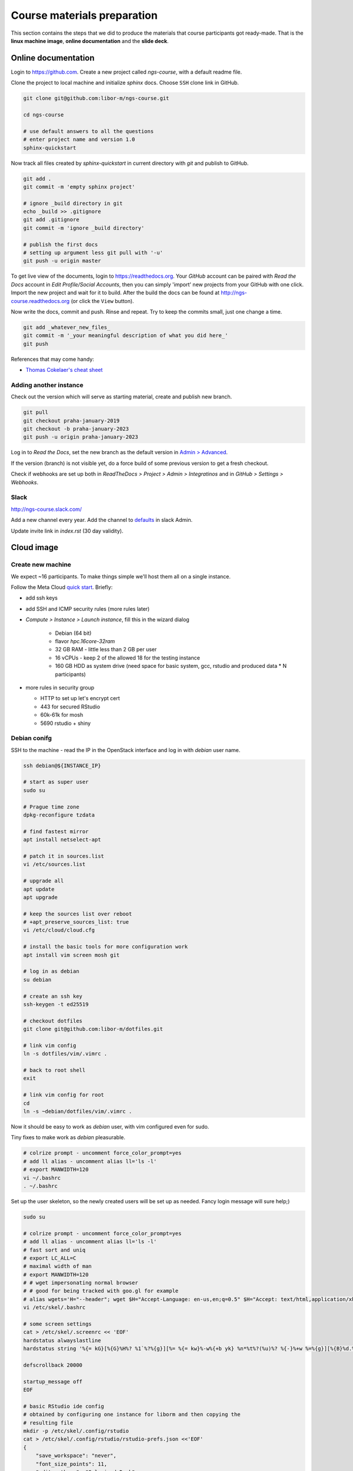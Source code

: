 Course materials preparation
============================
This section contains the steps that we did to produce the materials that course participants
got ready-made. That is the **linux machine image**, **online documentation** and the **slide deck**.

Online documentation
--------------------
Login to https://github.com. Create a new project called `ngs-course`, with a default readme file.


Clone the project to local machine and initialize `sphinx` docs. Choose ``SSH`` clone link in GitHub.

.. code-block:: bash

  git clone git@github.com:libor-m/ngs-course.git

  cd ngs-course

  # use default answers to all the questions
  # enter project name and version 1.0
  sphinx-quickstart


Now track all files created by `sphinx-quickstart` in current directory with `git` and publish
to GitHub.

.. code-block:: bash

  git add .
  git commit -m 'empty sphinx project'

  # ignore _build directory in git
  echo _build >> .gitignore
  git add .gitignore
  git commit -m 'ignore _build directory'

  # publish the first docs
  # setting up argument less git pull with '-u'
  git push -u origin master

To get live view of the documents, login to https://readthedocs.org. Your `GitHub` account can be paired with
`Read the Docs` account in `Edit Profile/Social Accounts`, then you can simply 'import' new projects
from your GitHub with one click. Import the new project and wait for it to build. After the build
the docs can be found at http://ngs-course.readthedocs.org (or click the ``View`` button).

Now write the docs, commit and push. Rinse and repeat. Try to keep the commits small, just one change a time.

.. code-block:: bash

  git add _whatever_new_files_
  git commit -m '_your meaningful description of what you did here_'
  git push

References that may come handy:

- `Thomas Cokelaer's cheat sheet <http://thomas-cokelaer.info/tutorials/sphinx/rest_syntax.html>`_

Adding another instance
^^^^^^^^^^^^^^^^^^^^^^^
Check out the version which will serve as starting material, create and publish new branch.

.. code-block:: bash

  git pull
  git checkout praha-january-2019
  git checkout -b praha-january-2023
  git push -u origin praha-january-2023

Log in to `Read the Docs`, set the new branch as the default version in `Admin > Advanced
<https://readthedocs.org/dashboard/ngs-course/advanced/>`_.

If the version (branch) is not visible yet, do a force build of some previous
version to get a fresh checkout.

Check if webhooks are set up both in `ReadTheDocs > Project > Admin > Integratinos`
and in `GitHub > Settings > Webhooks`.

Slack
^^^^^
http://ngs-course.slack.com/

Add a new channel every year. Add the channel to
`defaults <https://ngs-course.slack.com/admin/settings#default_channels>`_
in slack Admin.

Update invite link in `index.rst` (30 day validity).

Cloud image
-----------
Create new machine
^^^^^^^^^^^^^^^^^^
We expect ~16 participants. To make things simple we'll host them all on a single instance.

Follow the Meta Cloud `quick start <https://cloud.gitlab-pages.ics.muni.cz/documentation/quick-start/>`_.
Briefly:

- add ssh keys
- add SSH and ICMP security rules (more rules later)
- `Compute > Instance > Launch instance`, fill this in the wizard dialog

    - Debian (64 bit)
    - flavor `hpc.16core-32ram`
    - 32 GB RAM - little less than 2 GB per user
    - 16 vCPUs - keep 2 of the allowed 18 for the testing instance
    - 160 GB HDD as system drive (need space for basic system, gcc, rstudio and produced data * N participants)

- more rules in security group

  - HTTP to set up let's encrypt cert
  - 443 for secured RStudio
  - 60k-61k for mosh
  - 5690 rstudio + shiny



Debian conifg
^^^^^^^^^^^^^
SSH to the machine - read the IP in the OpenStack interface and log in with `debian`
user name.

.. code-block:: bash

  ssh debian@${INSTANCE_IP}

  # start as super user
  sudo su

  # Prague time zone
  dpkg-reconfigure tzdata

  # find fastest mirror
  apt install netselect-apt

  # patch it in sources.list
  vi /etc/sources.list

  # upgrade all
  apt update
  apt upgrade

  # keep the sources list over reboot
  # +apt_preserve_sources_list: true
  vi /etc/cloud/cloud.cfg

  # install the basic tools for more configuration work
  apt install vim screen mosh git

  # log in as debian
  su debian

  # create an ssh key
  ssh-keygen -t ed25519

  # checkout dotfiles
  git clone git@github.com:libor-m/dotfiles.git

  # link vim config
  ln -s dotfiles/vim/.vimrc .

  # back to root shell
  exit

  # link vim config for root
  cd
  ln -s ~debian/dotfiles/vim/.vimrc .

Now it should be easy to work as `debian` user, with vim configured even for sudo.

Tiny fixes to make work as `debian` pleasurable.

.. code-block:: bash

  # colrize prompt - uncomment force_color_prompt=yes
  # add ll alias - uncomment alias ll='ls -l'
  # export MANWIDTH=120
  vi ~/.bashrc
  . ~/.bashrc

Set up the user skeleton, so the newly created users will be set up as needed.
Fancy login message will sure help;)

.. code-block:: bash

  sudo su

  # colrize prompt - uncomment force_color_prompt=yes
  # add ll alias - uncomment alias ll='ls -l'
  # fast sort and uniq
  # export LC_ALL=C
  # maximal width of man
  # export MANWIDTH=120
  # # wget impersonating normal browser
  # # good for being tracked with goo.gl for example
  # alias wgets='H="--header"; wget $H="Accept-Language: en-us,en;q=0.5" $H="Accept: text/html,application/xhtml+xml,application/xml;q=0.9,*/*;q=0.8" $H="Connection: keep-alive" -U "Mozilla/5.0 (Windows NT 5.1; rv:10.0.2) Gecko/20100101 Firefox/10.0.2" --referer=/ '
  vi /etc/skel/.bashrc

  # some screen settings
  cat > /etc/skel/.screenrc << 'EOF'
  hardstatus alwayslastline
  hardstatus string '%{= kG}[%{G}%H%? %1`%?%{g}][%= %{= kw}%-w%{+b yk} %n*%t%?(%u)%? %{-}%+w %=%{g}][%{B}%d.%m. %{W}%c%{g}]'

  defscrollback 20000

  startup_message off
  EOF

  # basic RStudio ide config
  # obtained by configuring one instance for liborm and then copying the
  # resulting file
  mkdir -p /etc/skel/.config/rstudio
  cat > /etc/skel/.config/rstudio/rstudio-prefs.json <<'EOF'
  {
      "save_workspace": "never",
      "font_size_points": 11,
      "editor_theme": "Solarized Dark",
      "panes": {
          "quadrants": [
              "TabSet1",
              "TabSet2",
              "Source",
              "Console"
          ],
          "tabSet1": [
              "Environment",
              "History",
              "Files",
              "Connections",
              "Build",
              "VCS",
              "Tutorial",
              "Presentation"
          ],
          "tabSet2": [
              "Plots",
              "Packages",
              "Help",
              "Viewer"
          ],
          "console_left_on_top": false,
          "console_right_on_top": false
      },
      "posix_terminal_shell": "bash"
  }
  EOF

  # MOTD
  cat > /etc/motd <<"EOF"

    _ __   __ _ ___        ___ ___  _   _ _ __ ___  ___
   | '_ \ / _` / __|_____ / __/ _ \| | | | '__/ __|/ _ \
   | | | | (_| \__ \_____| (_| (_) | |_| | |  \__ \  __/
   |_| |_|\__, |___/      \___\___/ \__,_|_|  |___/\___|
          |___/

  EOF
  exit


Install some basic software

.. code-block:: bash

  sudo apt install pv curl wget jq locate

  # build tools
  sudo apt install build-essential pkg-config autoconf

  # add important stuff to python
  sudo apt install python-dev python-pip python-virtualenv

  # java because of fastqc
  # sudo apt install openjdk-8-jre-headless

  # let's try default jre
  sudo apt install default-jre-headless

Set up a dynamic DNS to get some nice login name.

.. code-block:: bash

  cd
  ln -s dotfiles/duckdns

  cat duckdns/duck.cron
  # add the printed line to crontab
  crontab -e

This is what it takes to create a basic usable system in VirtualBox. We can shut
it down now with ``sudo shutdown -h now`` and take a snapshot of the machine. If
any installation goes haywire from now on, it's easy to revert to this basic
system.

Install R and RStudio
^^^^^^^^^^^^^^^^^^^^^

R is best used in RStudio - server version can be used in web browser.

.. code-block:: bash

  mkdir ~/sw
  cd ~/sw

  # install latest R
  # https://cran.r-project.org/bin/linux/debian/
  sudo bash -c "echo 'deb http://cloud.r-project.org/bin/linux/debian bookworm-cran40/' > /etc/apt/sources.list.d/cran.list"
  sudo apt install dirmngr
  sudo apt-key adv --keyserver keys.gnupg.net --recv-key 'E19F5F87128899B192B1A2C2AD5F960A256A04AF'
  sudo apt update
  sudo apt install r-base

  sudo apt install libxml2-dev libcurl4-openssl-dev libssl-dev
  sudo R
  > update.packages(.libPaths(), checkBuilt=TRUE, ask=F)
  > install.packages(c("tidyverse", "shiny", "reshape2", "vegan"))
  > quit(save="no")

  # RStudio with prerequisities
  sudo apt install gdebi-core
  wget https://download2.rstudio.org/server/bionic/amd64/rstudio-server-1.3.1093-amd64.deb
  sudo gdebi rstudio-server-*.deb

  # and fix upstart config
  # https://support.rstudio.com/hc/en-us/community/posts/200780986-Errors-during-startup-asio-netdb-error-1-Host-not-found-authoritative-
  # remove 2 from [2345]
  sudo nano /usr/lib/rstudio-server/extras/upstart/rstudio-server.conf

  # install nginx as a front end
  # snapd is needed for certbot ;(
  sudo apt install nginx snapd

  # test if http is accessible from local browser

  # simple nginx proxy config for rstudio
  sudo su
  cat > /etc/nginx/sites-enabled/ngs-course.duckdns.org <<'EOF'
    map $http_upgrade $connection_upgrade {
    default upgrade;
    ''      close;
    }

    server {
    location / {
        proxy_pass http://localhost:8787;
        proxy_http_version 1.1;
        proxy_set_header Upgrade $http_upgrade;
        proxy_set_header Connection $connection_upgrade;
        proxy_read_timeout 20d;
    }

    server_name ngs-course.duckdns.org;

    listen 80;

    }
  EOF

  # remove the default site
  rm /etc/nginx/sites-enabled/default

  # test and reload
  nginx -t
  nginx -s reload

  # test if RStudio login page is visible at http
  # .. we'll use the non-sudo account to access rstudio later

  # secure with certbot
  # (snap paths are somehow broken..and restarting the whole system is soo windows98)
  /snap/bin/certbot --nginx

Install additional software
^^^^^^^^^^^^^^^^^^^^^^^^^^^

There are packages that are not in the standard repos, or the versions in the
repos is very obsolete. It's worth it to install such packages by hand, when
there is not much dependencies.

.. code-block:: bash

  mkdir -p ~/sw

  # install a tar with the most common method
  inst-tar() {
    TAR_EXTRACT="${2:-xj}"
    cd ~/sw
    wget -O - "$1" | tar $TAR_EXTRACT || return 1
    # extract possible dir name from the tar path
    cd $( echo "$1" | egrep -o '/[^-/]+-' |  sed 's/^.//;s/$/*/' )
    ./configure
    make && sudo make install
  }

  # pipe viewer
  inst-tar http://www.ivarch.com/programs/sources/pv-1.8.5.tar.gz xz

  # parallel
  inst-tar http://ftp.gnu.org/gnu/parallel/parallel-latest.tar.bz2

  # tabtk
  cd ~/sw
  git clone https://github.com/lh3/tabtk.git
  cd tabtk/
  # no configure in the directory
  make
  # no installation procedure defined in makefile
  # just copy the executable to a suitable location
  sudo cp tabtk /usr/local/bin

  # fastqc
  cd ~/sw
  wget https://www.bioinformatics.babraham.ac.uk/projects/fastqc/fastqc_v0.12.1.zip
  unzip fastqc_*.zip
  rm fastqc_*.zip
  chmod +x FastQC/fastqc

  # vcftools
  cd ~/sw
  wget -O - https://github.com/vcftools/vcftools/tarball/master | tar xz
  cd vcftools*
  ./autogen.sh
  ./configure
  make && sudo make install

  # samtools
  inst-tar https://github.com/samtools/samtools/releases/download/1.18/samtools-1.18.tar.bz2

  # bcftools
  inst-tar https://github.com/samtools/bcftools/releases/download/1.18/bcftools-1.18.tar.bz2

  # htslib (tabix)
  inst-tar https://github.com/samtools/htslib/releases/download/1.18/htslib-1.18.tar.bz2

  # bwa
  cd ~/sw
  wget -O - https://github.com/lh3/bwa/releases/download/v0.7.17/bwa-0.7.17.tar.bz2 | tar xj
  cd bwa*
  make
  sudo cp bwa /usr/local/bin
  # copy the man
  sudo bash -c "<bwa.1 gzip > /usr/share/man/man1/bwa.1.gz"

  # velvet
  cd ~/sw
  wget -O - https://www.ebi.ac.uk/~zerbino/velvet/velvet_1.2.10.tgz | tar xz
  cd velvet*
  make
  sudo cp velveth velvetg /usr/local/bin

  # bedtools
  cd ~/sw
  wget -O - https://github.com/arq5x/bedtools2/releases/download/v2.31.1/bedtools-2.31.1.tar.gz | tar xz
  cd bedtools2/
  make && sudo make install

  # clean up
  rm -rf bcftools-*/ bedtools2/ bwa-*/ htslib-*/ parallel-*/ pv-*/ samtools-*/ tabtk/ vcftools-vcftools-*/

TODO - future proofing of the installs with getting the latest - but release -
quality code with something like this (does not work with tags yet)::

  gh-get-release() { echo $1 | cut -d/ -f4,5 | xargs -I{} curl -s https://api.github.com/repos/{}/releases/latest | jq -r .tarball_url | xargs -I{} curl -Ls {} | tar xz ;}

Check what are the largest packages::

  dpkg-query -Wf '${Installed-Size}\t${Package}\n' | sort -n

Create the user accounts
^^^^^^^^^^^^^^^^^^^^^^^^
For a multi-user machine, we need the low-privileged accounts and at least a quota
to prevent DoS by overfilling the disk.

Name the accounts `user01` to `user22`:

.. code-block:: bash

  sudo su
  cd

  # aptitude search '?provides(wordlist)'
  apt install wamerican

  # generate some funny passwords
  </usr/share/dict/words egrep "^[a-z]{5,8}$" |
    sort -R |
    paste -d' ' - - - |
    head -22 |
    nl -w2 -n'rz' |
    sed 's/^/user/' \
  > users.tsv

  # use `adduser` as debian alternative
  # --gecos '' --disabled-password to get unattended run
  adduser --gecos '' --disabled-password liborm
  adduser --gecos '' --disabled-password janouse1
  usermod -a -G sudo liborm
  usermod -a -G sudo janouse1

  # normal users
  # for user update
  # prepared in sheet, copy-paste via cat > users.tsv
  <users.tsv cut -f1 | xargs -n1 adduser --gecos '' --disabled-password

  # use chpasswd to update the passwords
  <users.tsv tr "\t" ":" | chpasswd

  # add quotas
  # https://www.digitalocean.com/community/tutorials/how-to-set-filesystem-quotas-on-debian-10
  apt install quota
  # add ,usrquota to / mount
  vi /etc/fstab
  mount -o remount /
  quotacheck -ugm /
  quotaon -v /
  <users.tsv cut -f1 | xargs -I{} setquota -u {} 8G 10G 0 0 /

  # copy-paste users.tsv to shared google sheet
  # delete on disk
  rm users.tsv

Refresh user home dirs
^^^^^^^^^^^^^^^^^^^^^^
For the next course, when the machine is not freshly created, remove the old mess
and copy the new skeleton.

.. code-block:: bash

  sudo su

  # which user accounts will be handled
  seq 2 22 | xargs printf "/home/user%02d\n" > user-homes

  # move old home dirs to _bak
  mkdir -p /home/_bak2

  # move selected user homes
  <user-homes xargs mv -t /home/_bak2

  # create skeleton dirs
  <user-homes cut -d/ -f3 | xargs -I{} mkhomedir_helper {}


Sample datasets
^^^^^^^^^^^^^^^
Use data from my nightingale project, subset the data for two selected chromosomes.

.. code-block:: bash

  # see read counts for chromosomes
  samtools view 41-map-smalt/alldup.bam | mawk '{cnt[$3]++;} END{for(c in cnt) print c, cnt[c];}' | sort --key=2rn,2
  # extract readnames that mapped to chromosome 1 or chromosome Z
  mkdir -p kurz/00-reads
  samtools view 41-map-smalt/alldup.bam | mawk '($3 == "chr1" || $3 == "chrZ"){print $1;}' | sort > kurz/readnames
  parallel "fgrep -A 3 -f kurz/readnames {} | grep -v '^--$' > kurz/00-reads/{/}" ::: 10-mid-split/*.fastq

  # reduce the genome as well
  # http://edwards.sdsu.edu/labsite/index.php/robert/381-perl-one-liner-to-extract-sequences-by-their-identifer-from-a-fasta-file
  perl -ne 'if(/^>(\S+)/){$c=grep{/^$1$/}qw(chr1 chrZ)}print if $c' 51-liftover-all/lp2.fasta > kurz/20-genome/luscinia_small.fasta

  # subset the vcf file with grep
  # [the command got lost;]

Transfer the data to `user` directory (`root` cannot log in remotely):

.. code-block:: bash

  # on host machine
  cd somewhere.../data-pack

  VM=ngs-course.duckdns.org
  scp -r data-shared "debian@${VM}:~"
  scp -r home/user/projects "debian@${VM}:~"

On the remote machine:

.. code-block:: bash

  # make the shared data 'shared'
  sudo mv ~/data-shared /

  # change permissons back to 'read only' for user
  sudo chown -R root:root /data-shared

Cleanup
^^^^^^^

.. code-block:: bash

  # update the file database
  sudo updatedb

  # remove history not to confuse users
  sudo su
  history -cw

  # ctrl-d
  history -cw

Update the machine
^^^^^^^^^^^^^^^^^^
When Debian + RStudio are reasonably updatable, we can keep the previous image.
Hostname is derived from instance name via `cloud-init`, so renaming the instance in
OpenStack should do the trick. Still `/etc/hosts` need to be edited to make `sudo` happy.

.. code-block:: bash

  # as root
  sudo su

  # general update
  # (add new CRAN key)
  KEYID='95C0FAF38DB3CCAD0C080A7BDC78B2DDEABC47B7'
  gpg --keyserver keyserver.ubuntu.com --recv-key $KEYID
  gpg --armor --export $KEYID > /etc/apt/trusted.gpg.d/cran_debian_key.asc

  apt update
  apt upgrade

  # update certificates
  snap refresh
  certbot certonly --nginx
  systemctl restart nginx

  # update R packages
  R
  > update.packages(lib.loc=.libPaths()[1], ask=F, checkBuilt=T, Ncpus=15)

  # update rstudio as normal user
  cd ~/sw
  wget https://download2.rstudio.org/server/bionic/amd64/rstudio-server-2021.09.1-372-amd64.deb
  sudo rstudio-server active-sessions
  sudo rstudio-server offline
  sudo gdebi rstudio-server-2021.09.1-372-amd64.deb
  sudo rstudio-server online


Slide deck
----------
Libor's slide deck was created using Adobe InDesign (you can get the CS2 version
almost legally for free). Vasek's slide deck was created with Microsoft
Powerpoint. Images are shamelessly taken from the internet, with the 'fair use
for teaching' policy ;)
